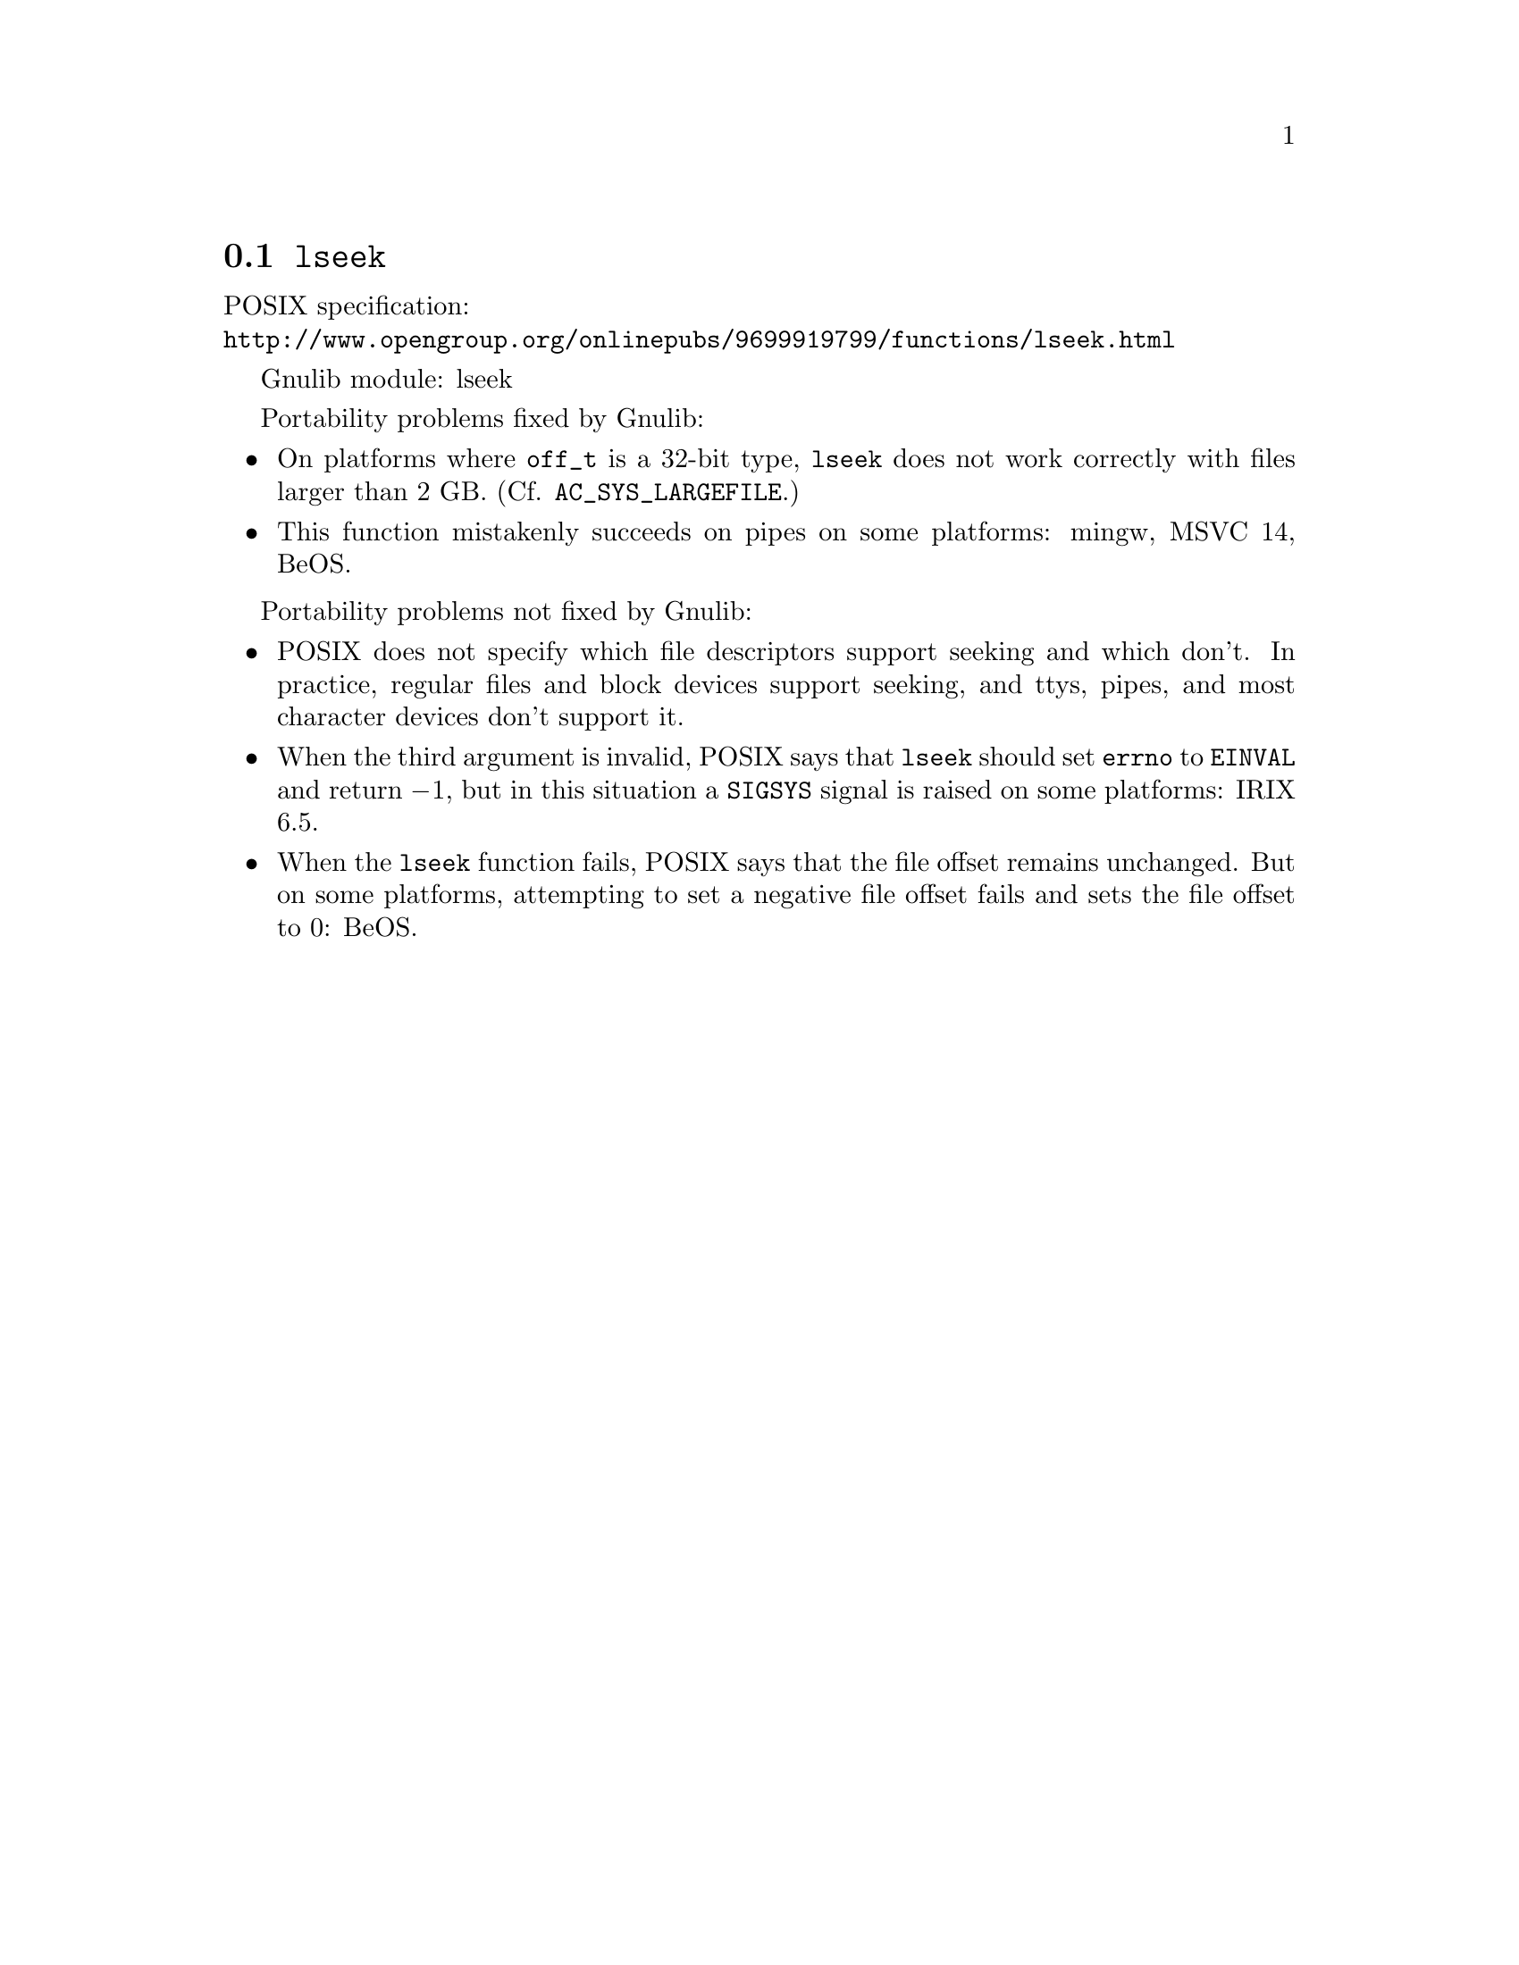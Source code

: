 @node lseek
@section @code{lseek}
@findex lseek

POSIX specification:@* @url{http://www.opengroup.org/onlinepubs/9699919799/functions/lseek.html}

Gnulib module: lseek

Portability problems fixed by Gnulib:
@itemize
@item
On platforms where @code{off_t} is a 32-bit type, @code{lseek} does not work
correctly with files larger than 2 GB.  (Cf. @code{AC_SYS_LARGEFILE}.)
@item
This function mistakenly succeeds on pipes on some platforms: mingw, MSVC 14, BeOS.
@end itemize

Portability problems not fixed by Gnulib:
@itemize
@item
POSIX does not specify which file descriptors support seeking and which don't.
In practice, regular files and block devices support seeking, and ttys, pipes,
and most character devices don't support it.
@item
When the third argument is invalid, POSIX says that @code{lseek} should set
@code{errno} to @code{EINVAL} and return @minus{}1, but in this situation a
@code{SIGSYS} signal is raised on some platforms:
IRIX 6.5.
@item
When the @code{lseek} function fails, POSIX says that the file offset remains
unchanged.  But on some platforms, attempting to set a negative file offset
fails and sets the file offset to 0:
BeOS.
@end itemize
